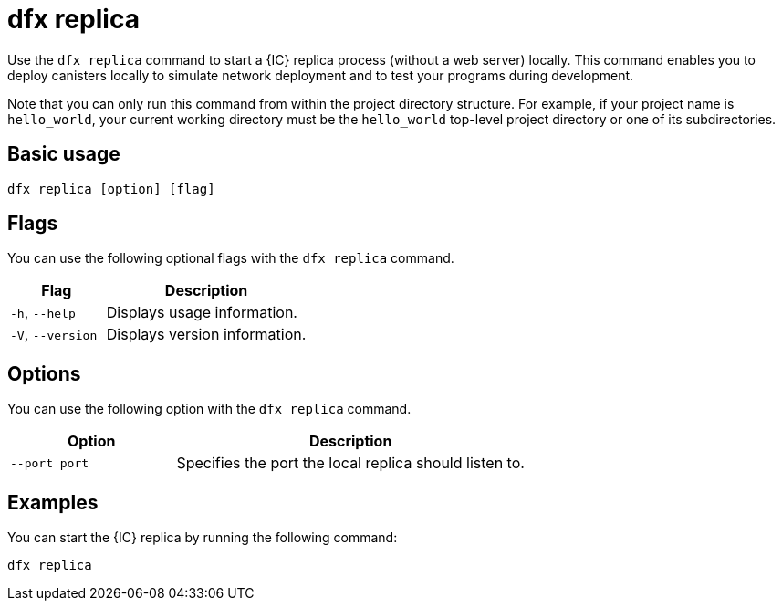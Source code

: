 = dfx replica
:sdk-short-name: DFINITY Canister SDK

Use the `+dfx replica+` command to start a {IC} replica process (without a web server) locally.
This command enables you to deploy canisters locally to simulate network deployment and to test your programs during development.

Note that you can only run this command from within the project directory structure.
For example, if your project name is `+hello_world+`, your current working directory must be the `+hello_world+` top-level project directory or one of its subdirectories.

== Basic usage

[source,bash]
----
dfx replica [option] [flag]
----

== Flags

You can use the following optional flags with the `+dfx replica+` command.

[width="100%",cols="<32%,<68%",options="header"]
|===
|Flag |Description
|`+-h+`, `+--help+` |Displays usage information.

|`+-V+`, `+--version+` |Displays version information.
|===

== Options

You can use the following option with the `+dfx replica+` command.

[width="100%",cols="<32%,<68%",options="header"]
|===
|Option |Description
|`+--port port+` |Specifies the port the local replica should listen to.
|===

////
|`+--message-gas-limit maximum-gas-limit+` |Specifies the maximum resources that a single message can consume. Computational resources such as CPU, memory, and storage are measured in tokens that are converted in "gas" available to be consumed by applications.
|`+--round-gas-limit round-gas-limit+` |Specifies the maximum resources that a single round of messages can consume in the "gas" available to be consumed by applications.
////

== Examples

You can start the {IC} replica by running the following command:

[source,bash]
----
dfx replica
----
////
If you want to set an upper limit on the resources a single message can consume, you might run a command similar to the following:

[source,bash]
----
dfx replica --maximum-gas-limit 1000
----
////
